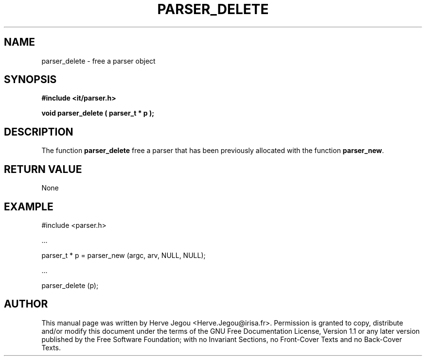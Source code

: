 .\" This manpage has been automatically generated by docbook2man 
.\" from a DocBook document.  This tool can be found at:
.\" <http://shell.ipoline.com/~elmert/comp/docbook2X/> 
.\" Please send any bug reports, improvements, comments, patches, 
.\" etc. to Steve Cheng <steve@ggi-project.org>.
.TH "PARSER_DELETE" "3" "01 August 2006" "" ""

.SH NAME
parser_delete \- free a parser object
.SH SYNOPSIS
.sp
\fB#include <it/parser.h>
.sp
void parser_delete ( parser_t * p
);
\fR
.SH "DESCRIPTION"
.PP
The function \fBparser_delete\fR free a parser that has been previously allocated with the function \fBparser_new\fR\&. 
.SH "RETURN VALUE"
.PP
None
.SH "EXAMPLE"

.nf

#include <parser.h>

\&...

parser_t * p = parser_new (argc, arv, NULL, NULL);

\&...

parser_delete (p);
.fi
.SH "AUTHOR"
.PP
This manual page was written by Herve Jegou <Herve.Jegou@irisa.fr>\&.
Permission is granted to copy, distribute and/or modify this
document under the terms of the GNU Free
Documentation License, Version 1.1 or any later version
published by the Free Software Foundation; with no Invariant
Sections, no Front-Cover Texts and no Back-Cover Texts.
